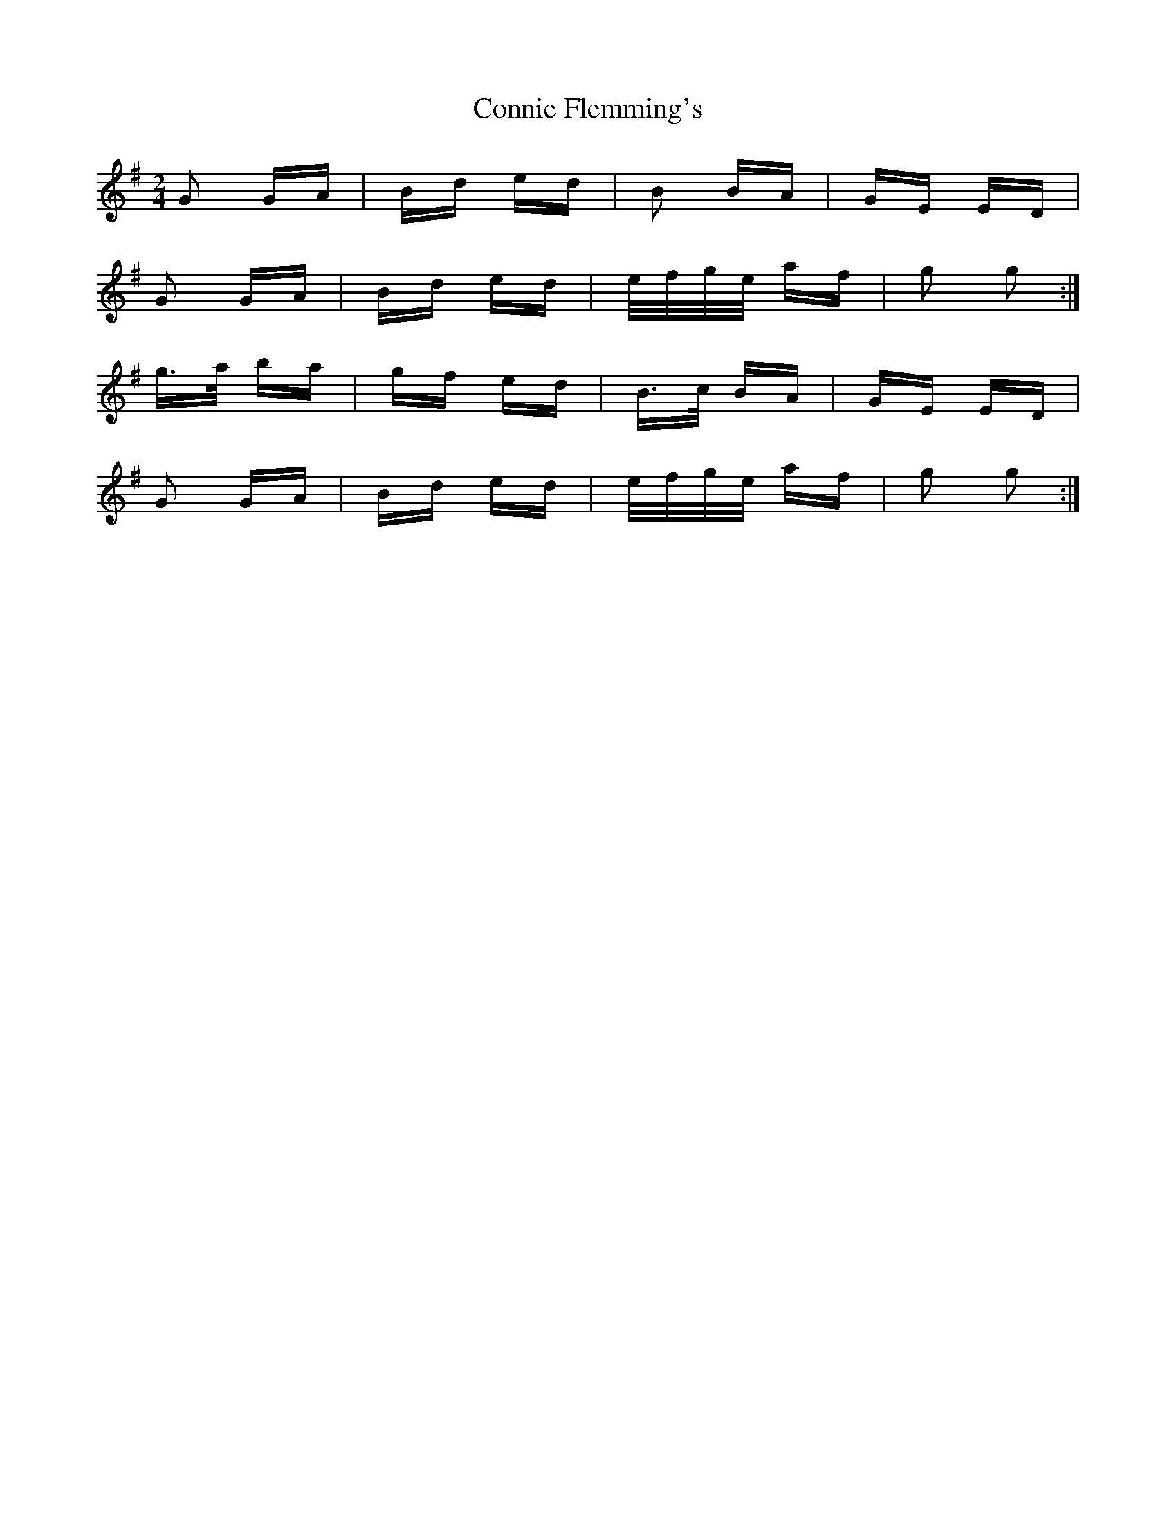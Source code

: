 X: 8035
T: Connie Flemming's
R: polka
M: 2/4
K: Gmajor
G2 GA|Bd ed|B2 BA|GE ED|
G2 GA|Bd ed|e/f/g/e/ af|g2 g2:|
g>a ba|gf ed|B>c BA|GE ED|
G2 GA|Bd ed|e/f/g/e/ af|g2 g2:|

